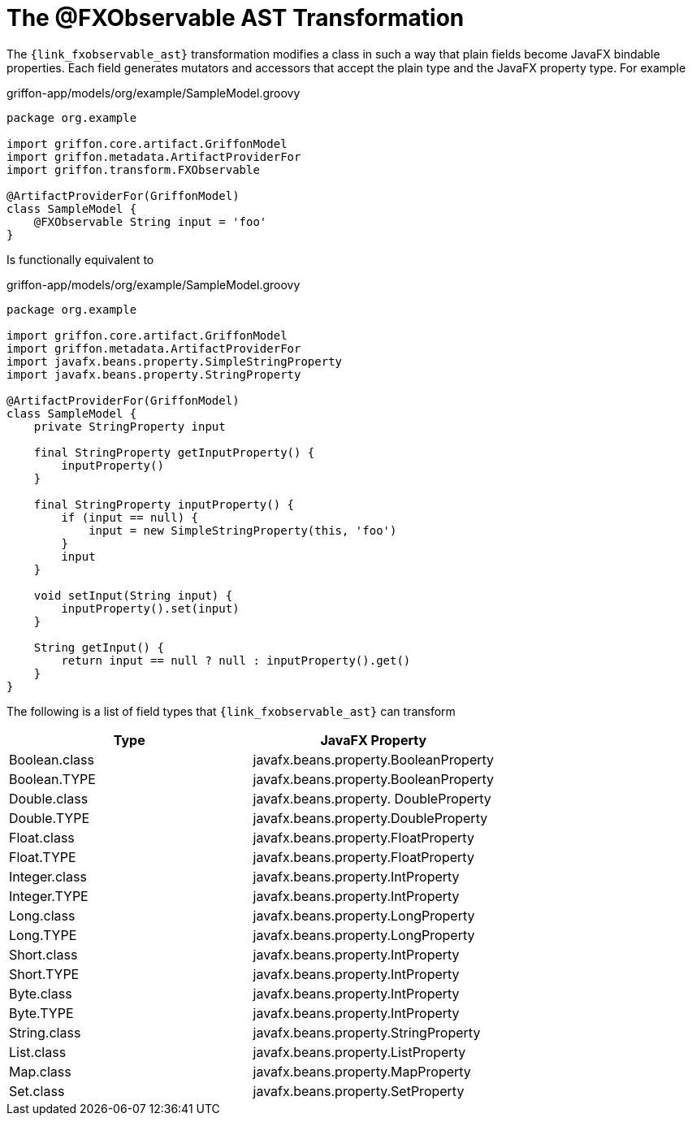 
[[_models_fxobservable_transformation]]
= The @FXObservable AST Transformation

The `{link_fxobservable_ast}` transformation modifies a class in such a way that plain fields become
JavaFX bindable properties. Each field generates mutators and accessors that accept the plain type
and the JavaFX property type. For example

[source,groovy,linenums,options="nowrap"]
.griffon-app/models/org/example/SampleModel.groovy
----
package org.example

import griffon.core.artifact.GriffonModel
import griffon.metadata.ArtifactProviderFor
import griffon.transform.FXObservable

@ArtifactProviderFor(GriffonModel)
class SampleModel {
    @FXObservable String input = 'foo'
}
----

Is functionally equivalent to

[source,groovy,linenums,options="nowrap"]
.griffon-app/models/org/example/SampleModel.groovy
----
package org.example

import griffon.core.artifact.GriffonModel
import griffon.metadata.ArtifactProviderFor
import javafx.beans.property.SimpleStringProperty
import javafx.beans.property.StringProperty

@ArtifactProviderFor(GriffonModel)
class SampleModel {
    private StringProperty input

    final StringProperty getInputProperty() {
        inputProperty()
    }

    final StringProperty inputProperty() {
        if (input == null) {
            input = new SimpleStringProperty(this, 'foo')
        }
        input
    }

    void setInput(String input) {
        inputProperty().set(input)
    }

    String getInput() {
        return input == null ? null : inputProperty().get()
    }
}
----

The following is a list of field types that `{link_fxobservable_ast}` can transform

[cols="2*",options="header"]
|===

| Type          | JavaFX Property
| Boolean.class | javafx.beans.property.BooleanProperty
| Boolean.TYPE  | javafx.beans.property.BooleanProperty
| Double.class  | javafx.beans.property. DoubleProperty
| Double.TYPE   | javafx.beans.property.DoubleProperty
| Float.class   | javafx.beans.property.FloatProperty
| Float.TYPE    | javafx.beans.property.FloatProperty
| Integer.class | javafx.beans.property.IntProperty
| Integer.TYPE  | javafx.beans.property.IntProperty
| Long.class    | javafx.beans.property.LongProperty
| Long.TYPE     | javafx.beans.property.LongProperty
| Short.class   | javafx.beans.property.IntProperty
| Short.TYPE    | javafx.beans.property.IntProperty
| Byte.class    | javafx.beans.property.IntProperty
| Byte.TYPE     | javafx.beans.property.IntProperty
| String.class  | javafx.beans.property.StringProperty
| List.class    | javafx.beans.property.ListProperty
| Map.class     | javafx.beans.property.MapProperty
| Set.class     | javafx.beans.property.SetProperty

|===

